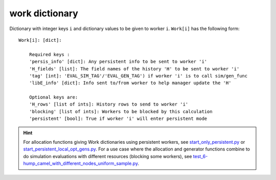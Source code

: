 .. _datastruct-work-dict:

work dictionary
===============

Dictionary with integer keys ``i`` and dictionary values to be given to worker ``i``.
``Work[i]`` has the following form::


    Work[i]: [dict]:

        Required keys :
        'persis_info' [dict]: Any persistent info to be sent to worker 'i'
        'H_fields' [list]: The field names of the history 'H' to be sent to worker 'i'
        'tag' [int]: 'EVAL_SIM_TAG'/'EVAL_GEN_TAG') if worker 'i' is to call sim/gen_func
        'libE_info' [dict]: Info sent to/from worker to help manager update the 'H'

        Optional keys are:
        'H_rows' [list of ints]: History rows to send to worker 'i'
        'blocking' [list of ints]: Workers to be blocked by this calculation
        'persistent' [bool]: True if worker 'i' will enter persistent mode


.. Hint::
  For allocation functions giving Work dictionaries using persistent workers, see `start_only_persistent.py`_ or `start_persistent_local_opt_gens.py`_.
  For a use case where the allocation and generator functions combine to do simulation evaluations with different resources (blocking some workers), see `test_6-hump_camel_with_different_nodes_uniform_sample.py`_.

.. _start_only_persistent.py: https://github.com/Libensemble/libensemble/blob/develop/libensemble/alloc_funcs/start_only_persistent.py 
.. _start_persistent_local_opt_gens.py: https://github.com/Libensemble/libensemble/blob/develop/libensemble/alloc_funcs/start_persistent_local_opt_gens.py
.. _test_6-hump_camel_with_different_nodes_uniform_sample.py: https://github.com/Libensemble/libensemble/blob/develop/libensemble/tests/regression_tests/test_6-hump_camel_with_different_nodes_uniform_sample.py
